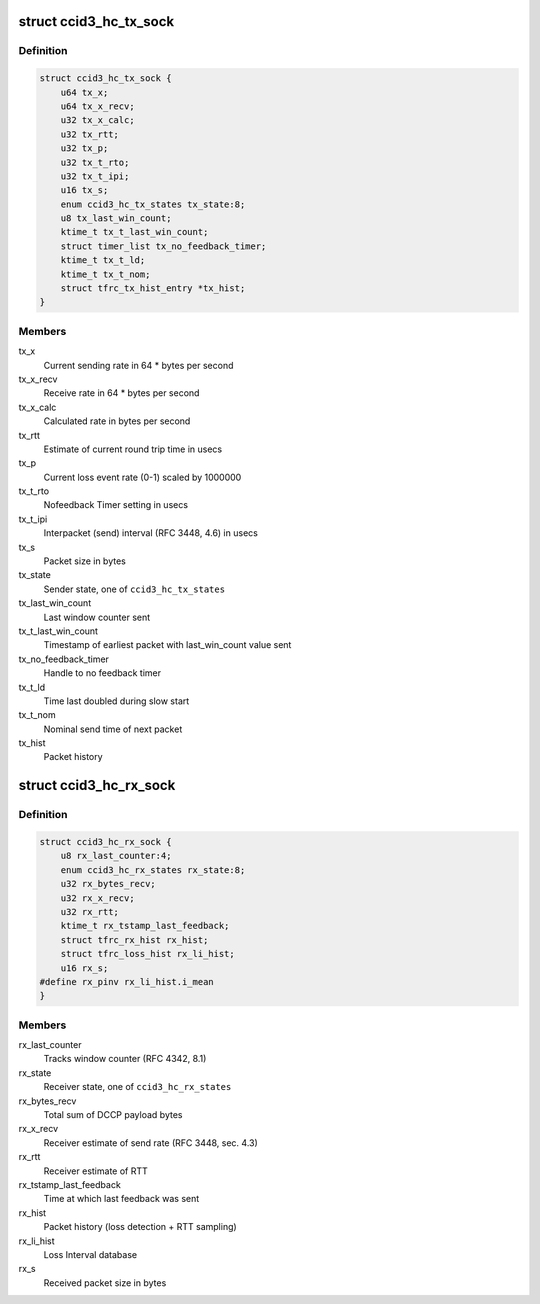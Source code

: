 .. -*- coding: utf-8; mode: rst -*-
.. src-file: net/dccp/ccids/ccid3.h

.. _`ccid3_hc_tx_sock`:

struct ccid3_hc_tx_sock
=======================

.. c:type:: struct ccid3_hc_tx_sock

    CCID3 sender half-connection socket

.. _`ccid3_hc_tx_sock.definition`:

Definition
----------

.. code-block:: c

    struct ccid3_hc_tx_sock {
        u64 tx_x;
        u64 tx_x_recv;
        u32 tx_x_calc;
        u32 tx_rtt;
        u32 tx_p;
        u32 tx_t_rto;
        u32 tx_t_ipi;
        u16 tx_s;
        enum ccid3_hc_tx_states tx_state:8;
        u8 tx_last_win_count;
        ktime_t tx_t_last_win_count;
        struct timer_list tx_no_feedback_timer;
        ktime_t tx_t_ld;
        ktime_t tx_t_nom;
        struct tfrc_tx_hist_entry *tx_hist;
    }

.. _`ccid3_hc_tx_sock.members`:

Members
-------

tx_x
    Current sending rate in 64 \* bytes per second

tx_x_recv
    Receive rate in 64 \* bytes per second

tx_x_calc
    Calculated rate in bytes per second

tx_rtt
    Estimate of current round trip time in usecs

tx_p
    Current loss event rate (0-1) scaled by 1000000

tx_t_rto
    Nofeedback Timer setting in usecs

tx_t_ipi
    Interpacket (send) interval (RFC 3448, 4.6) in usecs

tx_s
    Packet size in bytes

tx_state
    Sender state, one of \ ``ccid3_hc_tx_states``\ 

tx_last_win_count
    Last window counter sent

tx_t_last_win_count
    Timestamp of earliest packet
    with last_win_count value sent

tx_no_feedback_timer
    Handle to no feedback timer

tx_t_ld
    Time last doubled during slow start

tx_t_nom
    Nominal send time of next packet

tx_hist
    Packet history

.. _`ccid3_hc_rx_sock`:

struct ccid3_hc_rx_sock
=======================

.. c:type:: struct ccid3_hc_rx_sock

    CCID3 receiver half-connection socket

.. _`ccid3_hc_rx_sock.definition`:

Definition
----------

.. code-block:: c

    struct ccid3_hc_rx_sock {
        u8 rx_last_counter:4;
        enum ccid3_hc_rx_states rx_state:8;
        u32 rx_bytes_recv;
        u32 rx_x_recv;
        u32 rx_rtt;
        ktime_t rx_tstamp_last_feedback;
        struct tfrc_rx_hist rx_hist;
        struct tfrc_loss_hist rx_li_hist;
        u16 rx_s;
    #define rx_pinv rx_li_hist.i_mean
    }

.. _`ccid3_hc_rx_sock.members`:

Members
-------

rx_last_counter
    Tracks window counter (RFC 4342, 8.1)

rx_state
    Receiver state, one of \ ``ccid3_hc_rx_states``\ 

rx_bytes_recv
    Total sum of DCCP payload bytes

rx_x_recv
    Receiver estimate of send rate (RFC 3448, sec. 4.3)

rx_rtt
    Receiver estimate of RTT

rx_tstamp_last_feedback
    Time at which last feedback was sent

rx_hist
    Packet history (loss detection + RTT sampling)

rx_li_hist
    Loss Interval database

rx_s
    Received packet size in bytes

.. This file was automatic generated / don't edit.

